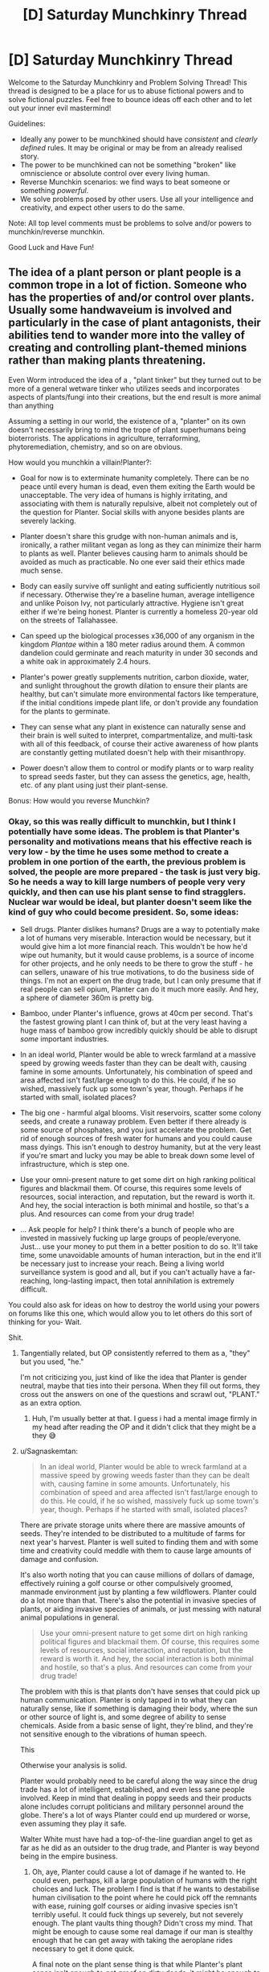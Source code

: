 #+TITLE: [D] Saturday Munchkinry Thread

* [D] Saturday Munchkinry Thread
:PROPERTIES:
:Author: AutoModerator
:Score: 23
:DateUnix: 1610809216.0
:DateShort: 2021-Jan-16
:END:
Welcome to the Saturday Munchkinry and Problem Solving Thread! This thread is designed to be a place for us to abuse fictional powers and to solve fictional puzzles. Feel free to bounce ideas off each other and to let out your inner evil mastermind!

Guidelines:

- Ideally any power to be munchkined should have /consistent/ and /clearly defined/ rules. It may be original or may be from an already realised story.
- The power to be munchkined can not be something "broken" like omniscience or absolute control over every living human.
- Reverse Munchkin scenarios: we find ways to beat someone or something /powerful/.
- We solve problems posed by other users. Use all your intelligence and creativity, and expect other users to do the same.

Note: All top level comments must be problems to solve and/or powers to munchkin/reverse munchkin.

Good Luck and Have Fun!


** The idea of a plant person or plant people is a common trope in a lot of fiction. Someone who has the properties of and/or control over plants. Usually some handwaveium is involved and particularly in the case of plant antagonists, their abilities tend to wander more into the valley of creating and controlling plant-themed minions rather than making plants threatening.

Even Worm introduced the idea of a , "plant tinker" but they turned out to be more of a general wetware tinker who utilizes seeds and incorporates aspects of plants/fungi into their creations, but the end result is more animal than anything

Assuming a setting in our world, the existence of a, "planter" on its own doesn't necessarily bring to mind the trope of plant superhumans being bioterrorists. The applications in agriculture, terraforming, phytoremediation, chemistry, and so on are obvious.

How would you munchkin a villain!Planter?:

- Goal for now is to exterminate humanity completely. There can be no peace until every human is dead, even them exiting the Earth would be unacceptable. The very idea of humans is highly irritating, and associating with them is naturally repulsive, albeit not completely out of the question for Planter. Social skills with anyone besides plants are severely lacking.

- Planter doesn't share this grudge with non-human animals and is, ironically, a rather militant vegan as long as they can minimize their harm to plants as well. Planter believes causing harm to animals should be avoided as much as practicable. No one ever said their ethics made much sense.

- Body can easily survive off sunlight and eating sufficiently nutritious soil if necessary. Otherwise they're a baseline human, average intelligence and unlike Poison Ivy, not particularly attractive. Hygiene isn't great either if we're being honest. Planter is currently a homeless 20-year old on the streets of Tallahassee.

- Can speed up the biological processes x36,000 of any organism in the kingdom /Plantae/ within a 180 meter radius around them. A common dandelion could germinate and reach maturity in under 30 seconds and a white oak in approximately 2.4 hours.

- Planter's power greatly supplements nutrition, carbon dioxide, water, and sunlight throughout the growth dilation to ensure their plants are healthy, but can't simulate more environmental factors like temperature, if the initial conditions impede plant life, or don't provide any foundation for the plants to germinate.

- They can sense what any plant in existence can naturally sense and their brain is well suited to interpret, compartmentalize, and multi-task with all of this feedback, of course their active awareness of how plants are constantly getting mutilated doesn't help with their misanthropy.

- Power doesn't allow them to control or modify plants or to warp reality to spread seeds faster, but they can assess the genetics, age, health, etc. of any plant using just their plant-sense.

Bonus: How would you reverse Munchkin?
:PROPERTIES:
:Author: Camaraagati
:Score: 7
:DateUnix: 1610816020.0
:DateShort: 2021-Jan-16
:END:

*** Okay, so this was really difficult to munchkin, but I think I potentially have some ideas. The problem is that Planter's personality and motivations means that his effective reach is very low - by the time he uses some method to create a problem in one portion of the earth, the previous problem is solved, the people are more prepared - the task is just very big. So he needs a way to kill large numbers of people very very quickly, and then can use his plant sense to find stragglers. Nuclear war would be ideal, but planter doesn't seem like the kind of guy who could become president. So, some ideas:

- Sell drugs. Planter dislikes humans? Drugs are a way to potentially make a lot of humans very miserable. Interaction would be necessary, but it would give him a lot more financial reach. This wouldn't be how he'd wipe out humanity, but it would cause problems, is a source of income for other projects, and he only needs to be there to grow the stuff - he can sellers, unaware of his true motivations, to do the business side of things. I'm not an expert on the drug trade, but I can only presume that if real people can sell opium, Planter can do it much more easily. And hey, a sphere of diameter 360m is pretty big.

- Bamboo, under Planter's influence, grows at 40cm per second. That's the fastest growing plant I can think of, but at the very least having a huge mass of bamboo grow incredibly quickly should be able to disrupt /some/ important industries.

- In an ideal world, Planter would be able to wreck farmland at a massive speed by growing weeds faster than they can be dealt with, causing famine in some amounts. Unfortunately, his combination of speed and area affected isn't fast/large enough to do this. He could, if he so wished, massively fuck up some town's year, though. Perhaps if he started with small, isolated places?

- The big one - harmful algal blooms. Visit reservoirs, scatter some colony seeds, and create a runaway problem. Even better if there already is some source of phosphates, and you just accelerate the problem. Get rid of enough sources of fresh water for humans and you could cause mass dyings. This isn't enough to destroy humanity, but at the very least if you're smart and lucky you may be able to break down some level of infrastructure, which is step one.

- Use your omni-present nature to get some dirt on high ranking political figures and blackmail them. Of course, this requires some levels of resources, social interaction, and reputation, but the reward is worth it. And hey, the social interaction is both minimal and hostile, so that's a plus. And resources can come from your drug trade!

- ... Ask people for help? I think there's a bunch of people who are invested in massively fucking up large groups of people/everyone. Just... use your money to put them in a better position to do so. It'll take time, some unavoidable amounts of human interaction, but in the end it'll be necessary just to increase your reach. Being a living world surveillance system is good and all, but if you can't actually have a far-reaching, long-lasting impact, then total annihilation is extremely difficult.

You could also ask for ideas on how to destroy the world using your powers on forums like this one, which would allow you to let others do this sort of thinking for you- Wait.

Shit.
:PROPERTIES:
:Author: TheJungleDragon
:Score: 14
:DateUnix: 1610821875.0
:DateShort: 2021-Jan-16
:END:

**** Tangentially related, but OP consistently referred to them as a, "they" but you used, "he."

I'm not criticizing you, just kind of like the idea that Planter is gender neutral, maybe that ties into their persona. When they fill out forms, they cross out the answers on one of the questions and scrawl out, "PLANT." as an extra option.
:PROPERTIES:
:Author: Voharati
:Score: 5
:DateUnix: 1610837445.0
:DateShort: 2021-Jan-17
:END:

***** Huh, I'm usually better at that. I guess i had a mental image firmly in my head after reading the OP and it didn't click that they might be a they 😅
:PROPERTIES:
:Author: TheJungleDragon
:Score: 2
:DateUnix: 1610838036.0
:DateShort: 2021-Jan-17
:END:


**** u/Sagnaskemtan:
#+begin_quote
  In an ideal world, Planter would be able to wreck farmland at a massive speed by growing weeds faster than they can be dealt with, causing famine in some amounts. Unfortunately, his combination of speed and area affected isn't fast/large enough to do this. He could, if he so wished, massively fuck up some town's year, though. Perhaps if he started with small, isolated places?
#+end_quote

There are private storage units where there are massive amounts of seeds. They're intended to be distributed to a multitude of farms for next year's harvest. Planter is well suited to finding them and with some time and creativity could meddle with them to cause large amounts of damage and confusion.

It's also worth noting that you can cause millions of dollars of damage, effectively ruining a golf course or other compulsively groomed, manmade environment just by planting a few wildflowers. Planter could do a lot more than that. There's also the potential in invasive species of plants, or aiding invasive species of animals, or just messing with natural animal populations in general.

#+begin_quote
  Use your omni-present nature to get some dirt on high ranking political figures and blackmail them. Of course, this requires some levels of resources, social interaction, and reputation, but the reward is worth it. And hey, the social interaction is both minimal and hostile, so that's a plus. And resources can come from your drug trade!
#+end_quote

The problem with this is that plants don't have senses that could pick up human communication. Planter is only tapped in to what they can naturally sense, like if something is damaging their body, where the sun or other source of light is, and some degree of ability to sense chemicals. Aside from a basic sense of light, they're blind, and they're not sensitive enough to the vibrations of human speech.

This

Otherwise your analysis is solid.

Planter would probably need to be careful along the way since the drug trade has a lot of intelligent, established, and even less sane people involved. Keep in mind that dealing in poppy seeds and their products alone includes corrupt politicians and military personnel around the globe. There's a lot of ways Planter could end up murdered or worse, even assuming they play it safe.

Walter White must have had a top-of-the-line guardian angel to get as far as he did as an outsider to the drug trade, and Planter is way beyond being in the empire business.
:PROPERTIES:
:Author: Sagnaskemtan
:Score: 8
:DateUnix: 1610823860.0
:DateShort: 2021-Jan-16
:END:

***** Oh, aye, Planter could cause a lot of damage if he wanted to. He could even, perhaps, kill a large population of humans with the right choices and luck. The problem I find is that if he wants to destabilise human civilisation to the point where he could pick off the remnants with ease, ruining golf courses or aiding invasive species isn't terribly useful. It could fuck things up severely, but not severely enough. The plant vaults thing though? Didn't cross my mind. That might be enough to cause some real damage if our man is stealthy enough that he can get away with taking the aeroplane rides necessary to get it done quick.

A final note on the plant sense thing is that while Planter's plant sense isn't enough to get /proof/ on dirty deeds, it might be enough to get circumstantial evidence that can be developed into blackmail. It's not a sure thing, but given that he could process the inputs anyway, it might be a good use of time he wasn't doing anything with anyway. For example, if you can effectively track anyone who walks over grass, that could let you track that some sort of meeting is happening between two people who wouldn't want people knowing they were meeting. Even if you offer no evidence that such-and-such was meeting with their handler so-and-so, just telling them that you knew their meeting occurred at this place and at that time would be enough, I think, to freak them out and make them listen. Again, you're right in that it's not terribly useful, but it's difficult to come up with ways to destabilise the world using this power specifically.

But yeah, tricky scenario.
:PROPERTIES:
:Author: TheJungleDragon
:Score: 5
:DateUnix: 1610824657.0
:DateShort: 2021-Jan-16
:END:

****** Ruining golf courses alone might not be civilization-ending, but it'd do economic damage severe enough that it couldn't be ignored, and it also wouldn't have a rational explanation. It could be used in conjunction with other methods to spread societal instability. Historically, the most devastating collapses of civilizations have occurred due to the panicked actions of empowered factions.

Increasing the supply of heroin and building up contacts among the sellers/distributors is a start, but it takes a lot more to bring Mankind to ruin. People need to be in disarray, the assumptions that keep them calm need to be twisted and shattered.

Wealthy people love their golf and other luxuries and in a more abstract sense, like anyone, they like feeling in control. If their property was ruined without any sensible explanation, costing them significant time and money, that could contribute to other stressors that lead to further, widespread decay. Planter could even be selective about their targets, using their power as another way to blackmail.

Their power has decent range for doing this, even if they'd need to do it in-person. Planter would probably find it relaxing actually, a way to let off steam from dealing with humans. Spreading their comrades on the sterile landscape, bringing fear and anger to the bloated, corrupt humans.

You make good points on Planter's espionage, assuming that they could cultivate the deductive skills to use their plant-sense like that. They could use it to cultivate a supernatural persona and/or sow seeds of mistrust in between individuals/factions, obviously being careful to avoid tipping their hand, letting anyone know that their supposed omniscience is limited to plants.

There are people smart enough that they could figure it out with subtle experimentation and ruling out the mundane possibilities. Sadly for Planter, they'd have to stay away from any plant-theming. If they let their fixation on greenery slip, it could bring people that much closer to connecting the dots, especially in a world where plant villains are a part of pop culture.
:PROPERTIES:
:Author: Sagnaskemtan
:Score: 3
:DateUnix: 1610825576.0
:DateShort: 2021-Jan-16
:END:


**** I'm reminded of the comment which said that someone could kill the entire rationality community by producing a book titled, "Descriptions of Common Infohazards" and impregnating the pages with a slow-acting contact poison.
:PROPERTIES:
:Author: Frommerman
:Score: 2
:DateUnix: 1610836261.0
:DateShort: 2021-Jan-17
:END:


*** Exterminating humanity is pretty easy: selectively breed some sort of extremely efficient algael bloom that will choke out phytoplankton without commensurately contributing to CO2 sequestration/conversion, ensure its runaway success, congratulations you now have killed all of humanity.

Unfortunately this would also take down most macrofauna. Problematic!
:PROPERTIES:
:Author: PastafarianGames
:Score: 6
:DateUnix: 1610827210.0
:DateShort: 2021-Jan-16
:END:

**** How quickly could this theoretical death-algae choke the atmosphere?

Humans are by far the most likely macrofauna to notice abrupt, unexplained changes in the planet and take emergency actions in response. I'm guessing most people would die, but a minority of people could be saved before the species is exterminated completely and hopefully find a way to persevere.

That could make for an interesting reverse Munchkin. Someone else mentioned that Planter could also contaminate water supplies in a similar way.
:PROPERTIES:
:Author: Voharati
:Score: 2
:DateUnix: 1610837145.0
:DateShort: 2021-Jan-17
:END:

***** There's no saving "a minority of people". If the atmospheric oxygen levels drop enough to kill even a substantial minority of people, that'll be because it dropped enough to kill everyone. (Self-sufficient habitats is a very silly joke.)
:PROPERTIES:
:Author: PastafarianGames
:Score: 1
:DateUnix: 1610837587.0
:DateShort: 2021-Jan-17
:END:

****** I've read before (could be alarmism) that climate change is actively harming the oxygen cycle and that a runaway greenhouse effect could screw it over enough that people die. Assuming it's true, that's quite terrifying.
:PROPERTIES:
:Author: Voharati
:Score: 1
:DateUnix: 1610839762.0
:DateShort: 2021-Jan-17
:END:

******* There are a whole lot of ways this can happen! It's not alarmism; it's not, like, an unremarkable thing to say, but it's well within the scientific consensus as a strong possibility.

Rule of thumb: right now 25% of our yearly carbon output is sequestered by plankton, very approximately. (Source: NASA and vague Googling just now.) A die-off (whether orchestrated by a supervillain named Planter or a supervillain named Murdoch) means not just no more sequestration but also whatever outgassing/decay happens to release. Per a random PNAS paper I read the abstract to, marine biolife is in the ~6 Gt of carbon range, and if the sea plants die, it all dies, but that's just ~one year's worth of lost sequestration at worst. (This says a lot about how much plankton do for CO2 scrubbing. Their cycle time is ridiculous.)
:PROPERTIES:
:Author: PastafarianGames
:Score: 1
:DateUnix: 1610852868.0
:DateShort: 2021-Jan-17
:END:

******** Thank you for the thorough and researched responses.

Hopefully decisive action is taken on a large scale very soon. I can't help but feel relatively unsure and powerless about the situation while also probably going to be around for the next decades to see exactly what the consequences will be. I'd say we've gone beyond the point where the average person recycling or reducing their consumption will fix much.
:PROPERTIES:
:Author: Voharati
:Score: 2
:DateUnix: 1610854014.0
:DateShort: 2021-Jan-17
:END:

********* Yeah, frankly we've been there for twenty years now. Recycling is only useful for a moderate fraction of what we throw into the recycling bins (about a third), and most of the carbon emission is power plants and vehicles. Electrification and grid-decarbonization are the key to a sustainable future; electrification because internal combustion engines are hard-limited to a relatively low efficiency (so even if you're burning oil at a power plant to turn into electricity for electric cars you still come out ahead) and grid-decarbonization with solar/nuclear/wind/tidal/hydro/geothermal (which functionally is mostly solar, a little wind, and goddamnit we should be building more nuclear power plants) for obvious reasons.

This is all policy, not behavior. In the USA, things like "give the same interest rates to new solar construction as to new fossil fuel construction" and "stop arbitrarily legislating against electric cars" are what needs to happen, and sometimes, we get opportunities to fight for them or demand them directly.

We're not powerless. We're just only powerful through very specific vectors: ballot measures, the ballot box, political organizing, and political action. Want a book to read? I recommend "No Shortcuts: Organizing for Power in the New Gilded Age" by Jane McAlevey.

/gets off soapbox/ Uh, sorry for the tangent.
:PROPERTIES:
:Author: PastafarianGames
:Score: 1
:DateUnix: 1610856366.0
:DateShort: 2021-Jan-17
:END:


**** Can smaller animals or animals with slower metabolisms survive lack of oxygen better than humans? If so, Planter can sacrifice most animal life in exchange for wiping out humanity, while leaving hibernating/high-altitude/slow-metabolism to refill the various ecological niches.
:PROPERTIES:
:Author: scruiser
:Score: 1
:DateUnix: 1610834641.0
:DateShort: 2021-Jan-17
:END:


*** In the American South, Kudzu can grow at up to 18 inches a day and has been known to kill cows by rooting them to the spot while they were sleeping or grazing. This means Planter can make kudzu grow at 37 feet per minute, and unlike bamboo it spreads out instead of up. He could carry cuttings with him and travel around to farms, spending ~10 minutes at each of them to create a line of ruined land which will still spread pretty rapidly without his presence.

Tree roots are already a threat to many kinds of industry and infrastructure. If he can make a fully mature oak tree in 2.5 hours, he could also drop a bunch of maple seeds in various places to create a mat of less mature trees which will all need to be exterminated. If he does it on the beaches where sub-oceanic fiber optic lines emerge, he could cripple global communications very rapidly.

Almond and Tamarisk trees consume enormous amounts of water. If he went around to the headwaters of various rivers and planted trees all around their shores, he could consume a significant fraction of their flow. If he went to remote areas above major aquifers he could dry them out over the course of several years by preventing rainwater from percolating downward into them.

Ironically, he could probably destroy sections of the Amazon Rainforest even faster than we are by introducing invasive species. The Amazon is usually protected from that kind of thing because the trees absorb nearly all of the nutrients in the ground and prevent any light from reaching seedlings, but if I'm interpreting things correctly that shouldn't matter here. He can just multiply what few nutrients exist and go from there, applying his power only to the invasive plants and smothering the trees.

Kelp grows incredibly quickly, and if he clogged shipping lanes with it he could bring the economy to a screeching halt pretty quickly. The enormous amount of added biomass would also eventually start rotting, deoxygenating the surrounding water in the process. He could probably kill reefs this way as well just by massively altering water chemistry.

This is speculative, but if he got some plant with particularly deep and destructive root systems, he might be able to blow the Yellowstone supervolcano early. This would require knowledge of geology he probably doesn't have, but he would be very unlikely to be caught until it was too late, assuming it's possible.

He might be able to reroute lava flows on Hawaii to destroy cities and towns. If successful, this could give him a reasonable base of operations. He might also get some support from disaffected native Hawaiian communities if he billed himself as driving away the imperialist bastards.
:PROPERTIES:
:Author: Frommerman
:Score: 4
:DateUnix: 1610837764.0
:DateShort: 2021-Jan-17
:END:


*** This would be a great question for someone who specializes in biology/botany/biochemistry/etc. since Planter would be best suited leveraging the capabilities of specific plants. Lumber comes to mind since trees take a while to grow. TheJungleDragon mentioned bamboo which already grows quickly and has applications that range from construction to fabric to a source of fuel.

Among the first thing Planter should do is head to a public library, get set up, and do research on the computer. It's not like there aren't already homeless and/or weird people in there, and its quiet.

Looking up stuff on certain poisonous plants could raise up red flags in the long term, but really Planter just needs to focus on are applications of plants that are usually limited due to the fact that they grow/spread slowly. It'd also be helpful to research selective breeding and really agricultural science in general.

Planter shouldn't skip on learning the math either. Time to learn the languages of biology and chemical/mechanical/textile engineering. Autodidacts is easier with the internet and willingness to put in the time and effort. Start with garden variety algebra, precalculus, and methods of proof. Build up layers of knowledge in linear algebra, calculus (both single and multivariate), statistics, and differential equations.

Average intelligence or not, if you're not people smart, you need to cultivate other kinds of smarts to compete. I'm tempted to say they should work towards a wide base of knowledge, which to some extent they'll have to. At the same time, being a jack of all trades is of limited use when things surrounding plants and killing the enemies of plants come easily to you.

They'll probably want to pay their respects to the departed trees first, but Planter needs to take notes, lots of them.

Other than that, [[/u/TheJungleDragon]] has good points. Their power would be great for producing drugs and other illegal substances that come from plants or even animals that eat plants. Organized crime isn't easy to stay afloat in, especially on a large enough scale to threaten the human species. Planter would have to operate carefully, it'd be best for them not to pursue a leadership position unless they're acting through a reliable prox(ies).

Our intrepid villain is relatively easy to physically conquer and their power is as much a liability as it is an asset. They're at a much higher likelihood of getting vivisected than most people to say the least. Or maybe just assassinated to get rid of someone whose power is an inherent threat to entire industries.
:PROPERTIES:
:Author: Sagnaskemtan
:Score: 3
:DateUnix: 1610827330.0
:DateShort: 2021-Jan-16
:END:


*** I feel like denying Planter the power to modify plants makes this way less fun. :(
:PROPERTIES:
:Author: PastafarianGames
:Score: 2
:DateUnix: 1610816430.0
:DateShort: 2021-Jan-16
:END:

**** True, which explains why when the trope is invoked, they usually take additional artistic license.

I excluded modification to prevent it from becoming more a matter of mixing and matching to find the best botanical WMD or the combination that lets you make giant, man-eating Venus fly traps that stomp around on root-like legs.

Plus this keeps this true to the spirit of a plant!villain rather than just a plant-themed overlord of an inhuman army or someone who treats plants like Legos.

Keep in mind that Planter's /power/ doesn't give them the ability to modify plants. That doesn't stop them from modifying them the way that plants can already be modified. Such as the way powerless humans have been doing so for millennia.
:PROPERTIES:
:Author: Camaraagati
:Score: 6
:DateUnix: 1610816865.0
:DateShort: 2021-Jan-16
:END:


*** You may be able to go for the long con: act benevolent, use your power to mass produce food to solve world hunger. With the new massive food supply, the world population will surge.

And then many years later, you die from old age, and the world loses its massive food supply. Food prices skyrocket, people starve everywhere, tensions rise and countries fight a nuclear war to end all wars over food, ending humanity.

Sadly I don't think villain!Planter's powers are actually strong enough to generate that much food. 36000 * 180^3 * pi * 4/3 = roughly 879,444,881,075 times as much food generated by planter compared to the mundane generation of 1 cubic meter.

Some googling reveals that the world has 1.5 billion hectares of farmland. 1 hectare = 10000 m^2, so if we assume farm plants are roughly a meter in height, that's 10000m^3 per hectare, so 15 trillion cubic meters of farming, which is much much bigger than the ~900 billion cubic meters of villain!Planter. :(
:PROPERTIES:
:Author: ShiranaiWakaranai
:Score: 2
:DateUnix: 1610821701.0
:DateShort: 2021-Jan-16
:END:

**** Keep in mind that Planter's goal is to exterminate humanity completely, killing /most/ humans wouldn't be much of an accomplishment. If Planter was dead and there happened to be enough people in remote bomb shelters to perpetuate the human species, that'd be mission failure.

Plus a nuclear exchange large enough to kill most people would be devastating to the Earth's biome as a whole, killing a lot of animals and plants in its wake. It probably wouldn't end all life forever, but it'd be a mass extinction much worse than anything humans have done so far.

On top of that people wouldn't be blind to the fact that Planter ages and is otherwise a mortal being, not to mention being suspicious of where their power comes from and what their intentions are. In fact, acting too openly runs the risk of Planter getting exploited by less-than-benevolent governments or private entities who would want to use their power for profit, or at least stop them from disrupting the status quo. People have been imprisoned and tortured on far lesser provocations.

However, assuming we go the route of agriculture, Planter could boost the world's food supply by selectively breeding existing crops 36,000 times faster and then spreading the resulting cultivars. Except Planter isn't benevolent and it'd be difficult to selectively breed crops to be malevolent without being detected. Many people are skeptical of GMOs, imagine how skeptical they'd be of plant powers.
:PROPERTIES:
:Author: Sagnaskemtan
:Score: 2
:DateUnix: 1610822904.0
:DateShort: 2021-Jan-16
:END:


*** Assuming he can choose which plants in his range to apply his growing power to he could do what amounts to tens of thousands of years of selective breeding in a single year.

I'm fairly sceptical he could use it to overthrow humanity or anything, but it should take him mere hours to develop weeds/plants that are immune or nearly immune to the majority of modern pesticides and would be just terrible for farmers in general.

If his power to assess their genetics via his plant sense was good enough he might be able to make some super plant via planned breeding or something, but that seems pretty unlikely; him being a major economic/food security issue is about the best he can hope for.
:PROPERTIES:
:Author: meangreenking
:Score: 2
:DateUnix: 1610826470.0
:DateShort: 2021-Jan-16
:END:


*** One thing a lot of the above has missed is the fact that you can get animals to help too, by creating an ecology that favors them. Tsetse flies making life hell in parts of Africa are supported by the plant life that gives them shelter. I don't know how many other plant/animal/disease combination there are, but just walking along creating the right plants could introduce horrid amounts of disease in the right places.
:PROPERTIES:
:Author: fljared
:Score: 2
:DateUnix: 1610832834.0
:DateShort: 2021-Jan-17
:END:


*** Nice try lizard people
:PROPERTIES:
:Author: Sonderjye
:Score: 1
:DateUnix: 1610920976.0
:DateShort: 2021-Jan-18
:END:


** Based on something that I'm sure doesn't actually happen to me, but definitely feels like it does.

Whenever you accidentally drop an object weighing 10 grams or less and measuring 15 centimeters or less on the longest dimension, there is a 1% chance that it permanently vanishes, essentially becoming dark matter--conservation of mass is preserved, but it can't be seen or physically interacted with besides observing its gravitational pull. This will not happen if you intentionally drop the object, or if you pick it up with the purpose of eventually losing it through habitual handling & eventual accidental fumbling.

I probably won't use any suggested munchkinry because IRL this is just me being clumsy & bad at finding things, but in a world where it functions as above I'm curious if there's any way to make it useful.
:PROPERTIES:
:Author: LazarusRises
:Score: 4
:DateUnix: 1610818672.0
:DateShort: 2021-Jan-16
:END:

*** I park my shuttle in a high orbit above the supermassive blackhole Sagittarius A*. The sight wasn't nearly as impressive as I had hoped. Definitely not worth the four-hundred year journey, and that was only going by my time. In fact, several tens of thousands of years must have passed on Earth since I had left. It was funny, scientists had completely conquered aging, mortality, and all of the four horseman, but faster-than-light travel was still as elusive as ever. I guess some rules just can't be broken. Well, whatever. Not like it would matter for much longer. Using the ship's dark matter thrusters, I lower its orbital velocity until I was on a direct course for the black hole itself. It was time for revenge.

Why, oh why had the universe decided to curse me with this strange, inexplicable ability? Not only was it the most useless "superpower" imaginable, but it was unbearably annoying. Drop a pack of playing cards? Well, odds are decent one of them just dissapeared forever. Fumble your boarding pass on the way to the spaceport? It's probably still there, but sometimes it isn't! Who can possibly live a normal life with such inconsistency? Oh, and drop those tiny screws while fixing your glasses? Those things are gone for good my friend, although that last one is probably unrelated to the power itself.

Anyway, after years of dealing with this torment, I'd taken the only sane course of action and resolved to kill every living being in existance. And luckily for me, I've just crossed the event horizon! Looking at the black hole has gotten boring, so I put on my EVA suit and exit the shuttle. Looking back at the direction I came from, I see an accelerating universe. Time from my perspective remains constant, but as I fall into the black hole I move faster, causing all the wonky relativistic effects I was hoping for. On the outside, thousands and then millions of years appear to pass in seconds, and the size of the universe itself contracts from billions of light-years down to millions and down still further. The mass of objects appears to increase, yet the total weight of the universe stays at a constant zero. Why yes, the universe actually weighs nothing at all. Weight implies a downward force, but there's nothing for the universe to "fall" into!

I approach the singularity, and the entire universe shrinks down to the size of a solar system, then a star, and then a planet. Soon it's a mere kilometer, then a decameter, a meter, and now a decimeter. I reach out one last time and clench my hand, trying to hold onto the universe before I dissolve into nothingness. But the universe, being a very fickle thing, slips out of my hand. /Oops/, I smirk. /Must've dropped it/. And in that instant, the entire universe does not get destroyed, because I bet everything on a power that only works 1% of the time. /Damn it/, I frown. /What a stupid ability/. I die.
:PROPERTIES:
:Author: ItwasNewHorizons
:Score: 10
:DateUnix: 1610834590.0
:DateShort: 2021-Jan-17
:END:


*** Well, the typical work-around for intention-based restrictions is to get someone else to do it. Get a business partner to act while you are sleeping: placing items into your hands and then pulling open your fingers so you "accidentally" drop the items, letting them vanish.

Ideally, you could do so using nuclear waste, but that doesn't seem likely to fit in under 10 grams and 15 cm^3. So the question becomes: what is small and light and needs to vanish from the face of the earth?

.... can't think of anything that wouldn't kill you to hold... Hmm...
:PROPERTIES:
:Author: ShiranaiWakaranai
:Score: 3
:DateUnix: 1610822299.0
:DateShort: 2021-Jan-16
:END:

**** Horcruxes and other phylacteries, if we add on other supernatural phenomena. Anything that has an area of effect (and, to cheat a bit, works in some esoteric/anomalous fashion that gets around the "gravity only" part of the OP), though since it'll likely sink in the bottom of Earth's gravity well you'd have to find something that helped with that, too.

Evidence, such as bullet casing or a gun from an assassination.
:PROPERTIES:
:Author: fljared
:Score: 2
:DateUnix: 1610832592.0
:DateShort: 2021-Jan-17
:END:


*** god, I have this power too.

The other day I wanted to change my tongue stud so I removed a ball from my new one and proceeded to drop it. On my hands and knees, looking around as thoroughly as I possibly could. Couldn't find it. Get the vacuum cleaner, vaccuum, go through the bag, nothing.

Finally as I'm doing one last pass with my phone's torch I realise that there's a gap between my wall and the floor and look there: sure enough the little ball managed to roll into that gap!!!! I gently levered it out with a skewer.

Then I went to take it to the sink to give it a wash (obviously) and I dropped it /again/. Fortunately I found it but you'd THINK I'd have put it in a napkin or a small bowl or /something/ so I couldn't just drop the damn thing.

I then went to the piercing shop to get my tongue ring changed over as I did not want to drop any of the components (doesn't help that I have long fake nails that make fine motor control difficult).

I'm not exactly sure why I have typed this out and it doesn't answer your question, but rest assured I see you and there are more of us out there.
:PROPERTIES:
:Author: MagicWeasel
:Score: 1
:DateUnix: 1610835299.0
:DateShort: 2021-Jan-17
:END:

**** I lost a good pen yesterday, just sitting at my desk. It can't possibly have traveled more than 2 feet in any direction but it's fucking /gone/.

I also watched a puzzle piece disappear before hitting the ground the other week. I swear it just fell out of space.

Thanks for the solidarity. There are dozens of us.
:PROPERTIES:
:Author: LazarusRises
:Score: 2
:DateUnix: 1610913689.0
:DateShort: 2021-Jan-17
:END:


** You are Sucks-Man

You are below average at every skill. EVERY SKILL. Anything any human can do, you can do as well, but AT BEST below average, and usually worse.

Whatever tasks you take upon yourself, you are able to do a piss poor job off it, but you are able to do it. Success is never guaranteed, but always at least possible.

Your Munchkin job: destroy United States of America. Damage its economy, cluture and politics to the point it permamently loses its no 1 status on the planet.

Reverse munchkin: stop the Munchkin. You do not get any info who they are, and must discover then through investigating their actions.
:PROPERTIES:
:Author: Freevoulous
:Score: 4
:DateUnix: 1610828187.0
:DateShort: 2021-Jan-16
:END:

*** Can Sucks-Man use skillsets/knowledge that don't exist yet but could hypothetically exist in the future? A piss-poor Sapient Artificial General Intelligence developer might suck at developing the AI, but their insights would be invaluable for skilled programmers and computer scientists.

An AGI would be massively disruptive, if MIRI and EY are right it could end humanity.
:PROPERTIES:
:Author: scruiser
:Score: 12
:DateUnix: 1610835214.0
:DateShort: 2021-Jan-17
:END:


*** For the reverse munchkin, do I even need to do anything?

They are bad at EVERY SKILL. That includes all thinking and planning skills.

So whatever plan they concoct to take down the US, will be flawed on every step.

And every step they execute will be flawed as well.

So... why even care about such a useless villain?
:PROPERTIES:
:Author: ShiranaiWakaranai
:Score: 5
:DateUnix: 1610830246.0
:DateShort: 2021-Jan-17
:END:

**** Because this useless villain is a gold mine if you get him to pick stocks and then just short them. The fun of this game is finding the hack, though that's in the crunch.

You have a fair fluff objection; obviously Suck's man won't be setting out to destroy the United States, but he might end up doing it out of his deep patriotic desire to (too political phrase removed before posting) better his country, or maybe his sister Practical Patty tells him what to do, because she wants . . . something that isn't the United States
:PROPERTIES:
:Author: Empiricist_or_not
:Score: 8
:DateUnix: 1610832155.0
:DateShort: 2021-Jan-17
:END:


*** Become president? You'd probably stand a decent chance at a political career if you count the people who would be good at politics but aren't doing anything political.

Becoming a grifter a la wework also could probably work to get a leg up, you can be bad at it and still catch someone eventually.
:PROPERTIES:
:Author: plutonicHumanoid
:Score: 1
:DateUnix: 1610839727.0
:DateShort: 2021-Jan-17
:END:


*** Is it allowed to get him to be great at everything with some clever wording?

Say he wants to /avoid/ becoming president. Then he wants to avoid lasting his full term. Then he also wants to improve the economy. The first step is the big issue but he'd have a much better chance at becoming president than most other people.
:PROPERTIES:
:Author: LameJames1618
:Score: 1
:DateUnix: 1610923626.0
:DateShort: 2021-Jan-18
:END:
